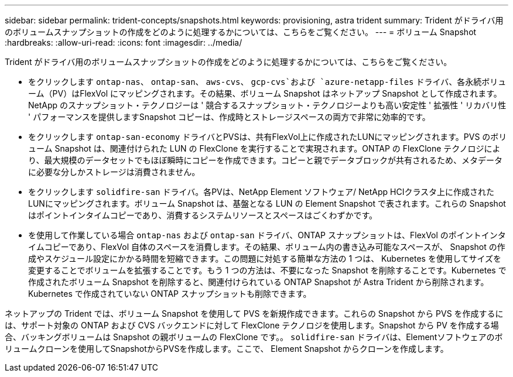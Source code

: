 ---
sidebar: sidebar 
permalink: trident-concepts/snapshots.html 
keywords: provisioning, astra trident 
summary: Trident がドライバ用のボリュームスナップショットの作成をどのように処理するかについては、こちらをご覧ください。 
---
= ボリューム Snapshot
:hardbreaks:
:allow-uri-read: 
:icons: font
:imagesdir: ../media/


Trident がドライバ用のボリュームスナップショットの作成をどのように処理するかについては、こちらをご覧ください。

* をクリックします `ontap-nas`、 `ontap-san`、 `aws-cvs`、 `gcp-cvs`および `azure-netapp-files` ドライバ、各永続ボリューム（PV）はFlexVol にマッピングされます。その結果、ボリューム Snapshot はネットアップ Snapshot として作成されます。NetApp のスナップショット・テクノロジーは ' 競合するスナップショット・テクノロジーよりも高い安定性 ' 拡張性 ' リカバリ性 ' パフォーマンスを提供しますSnapshot コピーは、作成時とストレージスペースの両方で非常に効率的です。
* をクリックします `ontap-san-economy` ドライバとPVSは、共有FlexVol上に作成されたLUNにマッピングされます。PVS のボリューム Snapshot は、関連付けられた LUN の FlexClone を実行することで実現されます。ONTAP の FlexClone テクノロジにより、最大規模のデータセットでもほぼ瞬時にコピーを作成できます。コピーと親でデータブロックが共有されるため、メタデータに必要な分しかストレージは消費されません。
* をクリックします `solidfire-san` ドライバ。各PVは、NetApp Element ソフトウェア/ NetApp HCIクラスタ上に作成されたLUNにマッピングされます。ボリューム Snapshot は、基盤となる LUN の Element Snapshot で表されます。これらの Snapshot はポイントインタイムコピーであり、消費するシステムリソースとスペースはごくわずかです。
* を使用して作業している場合 `ontap-nas` および `ontap-san` ドライバ、ONTAP スナップショットは、FlexVol のポイントインタイムコピーであり、FlexVol 自体のスペースを消費します。その結果、ボリューム内の書き込み可能なスペースが、 Snapshot の作成やスケジュール設定にかかる時間を短縮できます。この問題に対処する簡単な方法の 1 つは、 Kubernetes を使用してサイズを変更することでボリュームを拡張することです。もう 1 つの方法は、不要になった Snapshot を削除することです。Kubernetes で作成されたボリューム Snapshot を削除すると、関連付けられている ONTAP Snapshot が Astra Trident から削除されます。Kubernetes で作成されていない ONTAP スナップショットも削除できます。


ネットアップの Trident では、ボリューム Snapshot を使用して PVS を新規作成できます。これらの Snapshot から PVS を作成するには、サポート対象の ONTAP および CVS バックエンドに対して FlexClone テクノロジを使用します。Snapshot から PV を作成する場合、バッキングボリュームは Snapshot の親ボリュームの FlexClone です。。 `solidfire-san` ドライバは、Elementソフトウェアのボリュームクローンを使用してSnapshotからPVSを作成します。ここで、 Element Snapshot からクローンを作成します。
